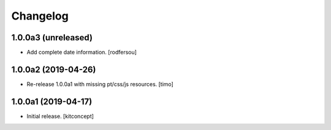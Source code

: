 Changelog
=========


1.0.0a3 (unreleased)
--------------------

- Add complete date information.
  [rodfersou]


1.0.0a2 (2019-04-26)
--------------------

- Re-release 1.0.0a1 with missing pt/css/js resources.
  [timo]


1.0.0a1 (2019-04-17)
--------------------

- Initial release.
  [kitconcept]

